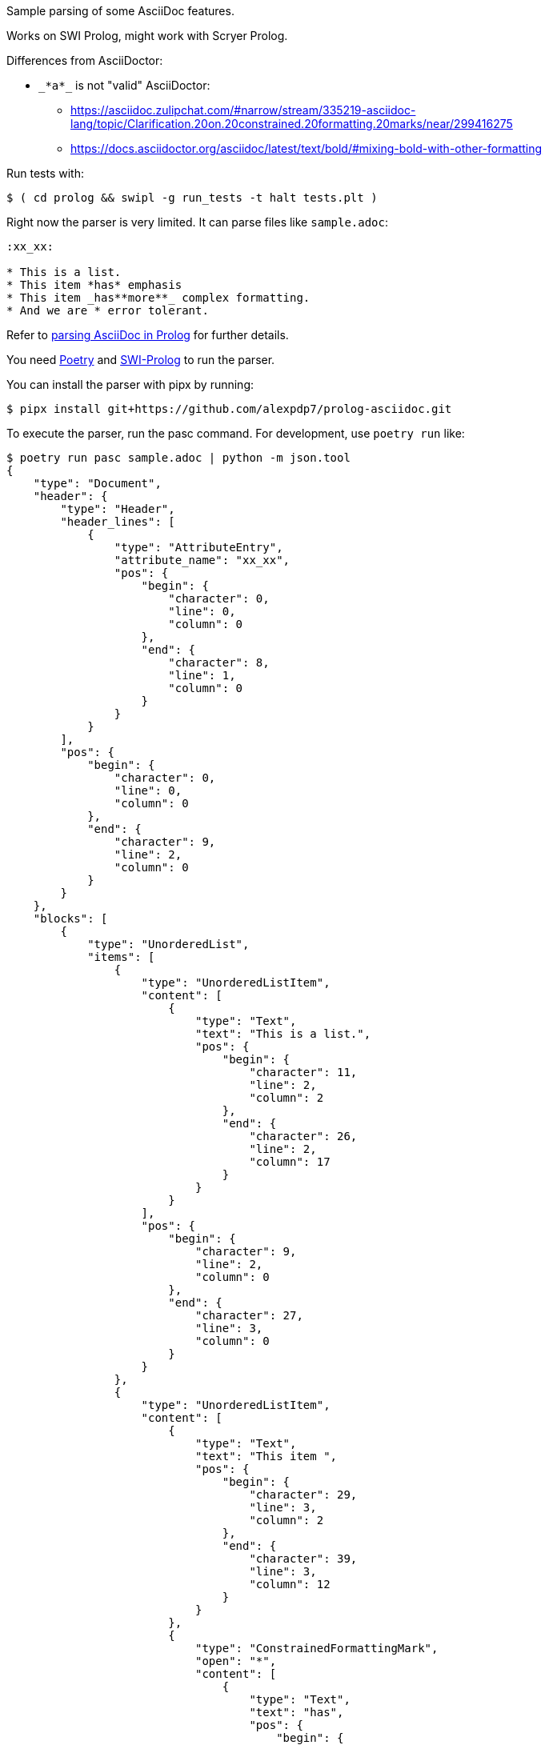 Sample parsing of some AsciiDoc features.

Works on SWI Prolog, might work with Scryer Prolog.

Differences from AsciiDoctor:

* `pass:[_*a*_]` is not "valid" AsciiDoctor:
- https://asciidoc.zulipchat.com/#narrow/stream/335219-asciidoc-lang/topic/Clarification.20on.20constrained.20formatting.20marks/near/299416275
- https://docs.asciidoctor.org/asciidoc/latest/text/bold/#mixing-bold-with-other-formatting

Run tests with:

----
$ ( cd prolog && swipl -g run_tests -t halt tests.plt )
----

Right now the parser is very limited. It can parse files like `sample.adoc`:

----
:xx_xx:

* This is a list.
* This item *has* emphasis
* This item _has**more**_ complex formatting.
* And we are * error tolerant.
----

Refer to link:parsing-asciidoc-in-prolog.adoc[parsing AsciiDoc in Prolog] for further details.

You need https://python-poetry.org/[Poetry] and https://www.swi-prolog.org/[SWI-Prolog] to run the parser.

You can install the parser with pipx by running:

----
$ pipx install git+https://github.com/alexpdp7/prolog-asciidoc.git
----

To execute the parser, run the pasc command.
For development, use `poetry run` like:

----
$ poetry run pasc sample.adoc | python -m json.tool
{
    "type": "Document",
    "header": {
        "type": "Header",
        "header_lines": [
            {
                "type": "AttributeEntry",
                "attribute_name": "xx_xx",
                "pos": {
                    "begin": {
                        "character": 0,
                        "line": 0,
                        "column": 0
                    },
                    "end": {
                        "character": 8,
                        "line": 1,
                        "column": 0
                    }
                }
            }
        ],
        "pos": {
            "begin": {
                "character": 0,
                "line": 0,
                "column": 0
            },
            "end": {
                "character": 9,
                "line": 2,
                "column": 0
            }
        }
    },
    "blocks": [
        {
            "type": "UnorderedList",
            "items": [
                {
                    "type": "UnorderedListItem",
                    "content": [
                        {
                            "type": "Text",
                            "text": "This is a list.",
                            "pos": {
                                "begin": {
                                    "character": 11,
                                    "line": 2,
                                    "column": 2
                                },
                                "end": {
                                    "character": 26,
                                    "line": 2,
                                    "column": 17
                                }
                            }
                        }
                    ],
                    "pos": {
                        "begin": {
                            "character": 9,
                            "line": 2,
                            "column": 0
                        },
                        "end": {
                            "character": 27,
                            "line": 3,
                            "column": 0
                        }
                    }
                },
                {
                    "type": "UnorderedListItem",
                    "content": [
                        {
                            "type": "Text",
                            "text": "This item ",
                            "pos": {
                                "begin": {
                                    "character": 29,
                                    "line": 3,
                                    "column": 2
                                },
                                "end": {
                                    "character": 39,
                                    "line": 3,
                                    "column": 12
                                }
                            }
                        },
                        {
                            "type": "ConstrainedFormattingMark",
                            "open": "*",
                            "content": [
                                {
                                    "type": "Text",
                                    "text": "has",
                                    "pos": {
                                        "begin": {
                                            "character": 40,
                                            "line": 3,
                                            "column": 13
                                        },
                                        "end": {
                                            "character": 43,
                                            "line": 3,
                                            "column": 16
                                        }
                                    }
                                }
                            ],
                            "close": "*",
                            "pos": {
                                "begin": {
                                    "character": 39,
                                    "line": 3,
                                    "column": 12
                                },
                                "end": {
                                    "character": 44,
                                    "line": 3,
                                    "column": 17
                                }
                            }
                        },
                        {
                            "type": "Text",
                            "text": " emphasis",
                            "pos": {
                                "begin": {
                                    "character": 44,
                                    "line": 3,
                                    "column": 17
                                },
                                "end": {
                                    "character": 53,
                                    "line": 3,
                                    "column": 26
                                }
                            }
                        }
                    ],
                    "pos": {
                        "begin": {
                            "character": 27,
                            "line": 3,
                            "column": 0
                        },
                        "end": {
                            "character": 54,
                            "line": 4,
                            "column": 0
                        }
                    }
                },
                {
                    "type": "UnorderedListItem",
                    "content": [
                        {
                            "type": "Text",
                            "text": "This item ",
                            "pos": {
                                "begin": {
                                    "character": 56,
                                    "line": 4,
                                    "column": 2
                                },
                                "end": {
                                    "character": 66,
                                    "line": 4,
                                    "column": 12
                                }
                            }
                        },
                        {
                            "type": "ConstrainedFormattingMark",
                            "open": "_",
                            "content": [
                                {
                                    "type": "Text",
                                    "text": "has",
                                    "pos": {
                                        "begin": {
                                            "character": 67,
                                            "line": 4,
                                            "column": 13
                                        },
                                        "end": {
                                            "character": 70,
                                            "line": 4,
                                            "column": 16
                                        }
                                    }
                                },
                                {
                                    "type": "UnconstrainedFormattingMark",
                                    "open": "**",
                                    "content": [
                                        {
                                            "type": "Text",
                                            "text": "more",
                                            "pos": {
                                                "begin": {
                                                    "character": 72,
                                                    "line": 4,
                                                    "column": 18
                                                },
                                                "end": {
                                                    "character": 76,
                                                    "line": 4,
                                                    "column": 22
                                                }
                                            }
                                        }
                                    ],
                                    "close": "**",
                                    "pos": {
                                        "begin": {
                                            "character": 70,
                                            "line": 4,
                                            "column": 16
                                        },
                                        "end": {
                                            "character": 78,
                                            "line": 4,
                                            "column": 24
                                        }
                                    }
                                }
                            ],
                            "close": "_",
                            "pos": {
                                "begin": {
                                    "character": 66,
                                    "line": 4,
                                    "column": 12
                                },
                                "end": {
                                    "character": 79,
                                    "line": 4,
                                    "column": 25
                                }
                            }
                        },
                        {
                            "type": "Text",
                            "text": " complex formatting.",
                            "pos": {
                                "begin": {
                                    "character": 79,
                                    "line": 4,
                                    "column": 25
                                },
                                "end": {
                                    "character": 99,
                                    "line": 4,
                                    "column": 45
                                }
                            }
                        }
                    ],
                    "pos": {
                        "begin": {
                            "character": 54,
                            "line": 4,
                            "column": 0
                        },
                        "end": {
                            "character": 100,
                            "line": 5,
                            "column": 0
                        }
                    }
                },
                {
                    "type": "UnorderedListItem",
                    "content": [
                        {
                            "type": "Text",
                            "text": "And we are * error tolerant.",
                            "pos": {
                                "begin": {
                                    "character": 102,
                                    "line": 5,
                                    "column": 2
                                },
                                "end": {
                                    "character": 130,
                                    "line": 5,
                                    "column": 30
                                }
                            }
                        }
                    ],
                    "pos": {
                        "begin": {
                            "character": 100,
                            "line": 5,
                            "column": 0
                        },
                        "end": {
                            "character": 131,
                            "line": 6,
                            "column": 0
                        }
                    }
                }
            ],
            "pos": {
                "begin": {
                    "character": 9,
                    "line": 2,
                    "column": 0
                },
                "end": {
                    "character": 131,
                    "line": 6,
                    "column": 0
                }
            }
        }
    ],
    "pos": {
        "begin": {
            "character": 0,
            "line": 0,
            "column": 0
        },
        "end": {
            "character": 131,
            "line": 6,
            "column": 0
        }
    }
}
----
